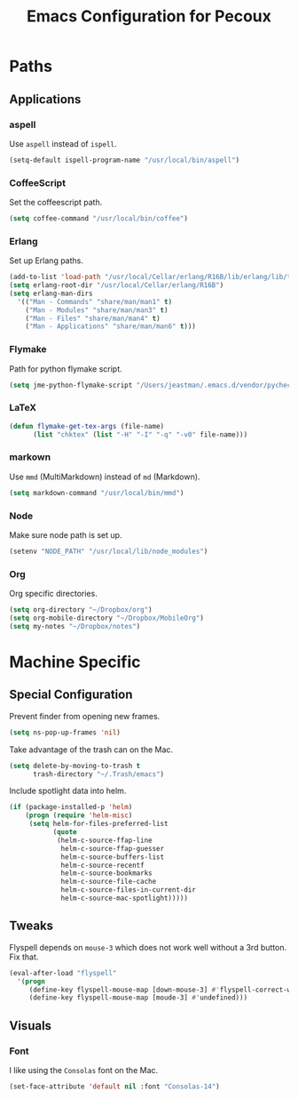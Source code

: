 #+TITLE: Emacs Configuration for Pecoux
#+OPTIONS: toc:4 h:4
#+STARTUP: showeverything

* Paths

** Applications

*** aspell

Use =aspell= instead of =ispell=.

#+begin_src emacs-lisp
(setq-default ispell-program-name "/usr/local/bin/aspell")
#+end_src

*** CoffeeScript

Set the coffeescript path.

#+begin_src emacs-lisp
(setq coffee-command "/usr/local/bin/coffee")
#+end_src

*** Erlang

Set up Erlang paths.

#+begin_src emacs-lisp
(add-to-list 'load-path "/usr/local/Cellar/erlang/R16B/lib/erlang/lib/tools-2.6.10/emacs")
(setq erlang-root-dir "/usr/local/Cellar/erlang/R16B")
(setq erlang-man-dirs
  '(("Man - Commands" "share/man/man1" t)
    ("Man - Modules" "share/man/man3" t)
    ("Man - Files" "share/man/man4" t)
    ("Man - Applications" "share/man/man6" t)))
#+end_src

*** Flymake

Path for python flymake script.

#+begin_src emacs-lisp
(setq jme-python-flymake-script "/Users/jeastman/.emacs.d/vendor/pycheckers.sh")
#+end_src

*** LaTeX

#+begin_src emacs-lisp
(defun flymake-get-tex-args (file-name)
      (list "chktex" (list "-H" "-I" "-q" "-v0" file-name)))
#+end_src

*** markown

Use =mmd= (MultiMarkdown) instead of =md= (Markdown).

#+begin_src emacs-lisp
(setq markdown-command "/usr/local/bin/mmd")
#+end_src

*** Node

Make sure node path is set up.

#+begin_src emacs-lisp
(setenv "NODE_PATH" "/usr/local/lib/node_modules")
#+end_src

*** Org

Org specific directories.

#+begin_src emacs-lisp
(setq org-directory "~/Dropbox/org")
(setq org-mobile-directory "~/Dropbox/MobileOrg")
(setq my-notes "~/Dropbox/notes")
#+end_src

* Machine Specific

** Special Configuration

Prevent finder from opening new frames.

#+begin_src emacs-lisp
(setq ns-pop-up-frames 'nil)
#+end_src

Take advantage of the trash can on the Mac.

#+begin_src emacs-lisp
(setq delete-by-moving-to-trash t
      trash-directory "~/.Trash/emacs")
#+end_src

Include spotlight data into helm.

#+begin_src emacs-lisp
(if (package-installed-p 'helm)
    (progn (require 'helm-misc)
     (setq helm-for-files-preferred-list
           (quote
            (helm-c-source-ffap-line
             helm-c-source-ffap-guesser
             helm-c-source-buffers-list
             helm-c-source-recentf
             helm-c-source-bookmarks
             helm-c-source-file-cache
             helm-c-source-files-in-current-dir
             helm-c-source-mac-spotlight)))))
#+end_src

** Tweaks

Flyspell depends on =mouse-3= which does not work well without a 3rd
button. Fix that.

#+begin_src emacs-lisp
(eval-after-load "flyspell"
  '(progn
     (define-key flyspell-mouse-map [down-mouse-3] #'flyspell-correct-word)
     (define-key flyspell-mouse-map [moude-3] #'undefined)))
#+end_src

** Visuals

*** Font

I like using the =Consolas= font on the Mac.

#+begin_src emacs-lisp
(set-face-attribute 'default nil :font "Consolas-14")
#+end_src

